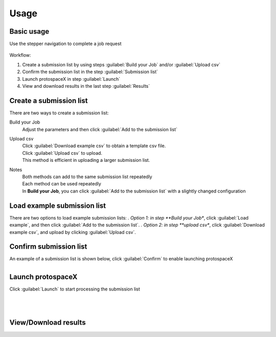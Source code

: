 Usage
=====


Basic usage
-----------

Use the stepper navigation to complete a job request  

.. figure:: /_static/images/stepper.png
   :width: 90%
   :align: center
   :alt: Stepper navigation


Workflow:  

#. Create a submission list by using steps :guilabel:`Build your Job` and/or :guilabel:`Upload csv`

#. Confirm the submission list in the step :guilabel:`Submission list`

#. Launch protospaceX in step :guilabel:`Launch`

#. View and download results in the last step :guilabel:`Results`


Create a submission list
------------------------
There are two ways to create a submission list:

Build your Job
    | Adjust the parameters and then click :guilabel:`Add to the submission list`
    
Upload csv
    | Click :guilabel:`Download example csv` to obtain a template csv file.
    | Click :guilabel:`Upload csv` to upload.
    
    | This method is efficient in uploading a larger submission list.
    
Notes
    | Both methods can add to the same submission list repeatedly
    | Each method can be used repeatedly
    | In **Build your Job**, you can click :guilabel:`Add to the submission list` with a slightly changed configuration 
   
Load example submission list
----------------------------

| There are two options to load example submission lists:
    *. Option 1: in step **Build your Job**, click :guilabel:`Load example`, and then click :guilabel:`Add to the submission list`.
    *. Option 2: in step **upload csv**, click :guilabel:`Download example csv`, and upload by clicking :guilabel:`Upload csv`.

Confirm submission list
-----------------------
| An example of a submission list is shown below, click :guilabel:`Confirm` to enable launching protospaceX

.. figure:: /_static/images/SubmissionList.png
   :width: 100%
   :align: left
   :alt: Submission List 

Launch protospaceX
------------------
| Click :guilabel:`Launch` to start processing the submission list
.. figure:: /_static/images/launch.png
   :width: 40%
   :align: center
   :alt: launch
   
|
|
View/Download results
---------------------

.. figure:: /_static/images/Results.png
   :width: 100%
   :align: left
   :alt: View/Download results


   
.. autosummary::
   :toctree: generated
